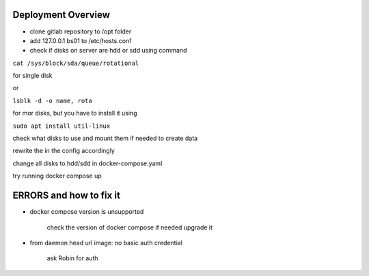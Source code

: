 Deployment Overview
===================


- clone gitlab repository to /opt folder

- add 127.0.0.1 bs01 to /etc/hosts.conf

- check if disks on server are hdd or sdd using command

``cat /sys/block/sda/queue/rotational``

for single disk

or

``lsblk -d -o name, rota``

for mor disks, but you have to install it using

``sudo apt install util-linux``

check what disks to use and mount them if needed to create data

rewrite the in the config accordingly

change all disks to hdd/sdd in docker-compose.yaml

try running docker compose up





ERRORS and how to fix it
========================

- docker compose version is unsupported

        check the version of docker compose if needed upgrade it

- from daemon head url image:  no basic auth credential

    ask Robin for auth